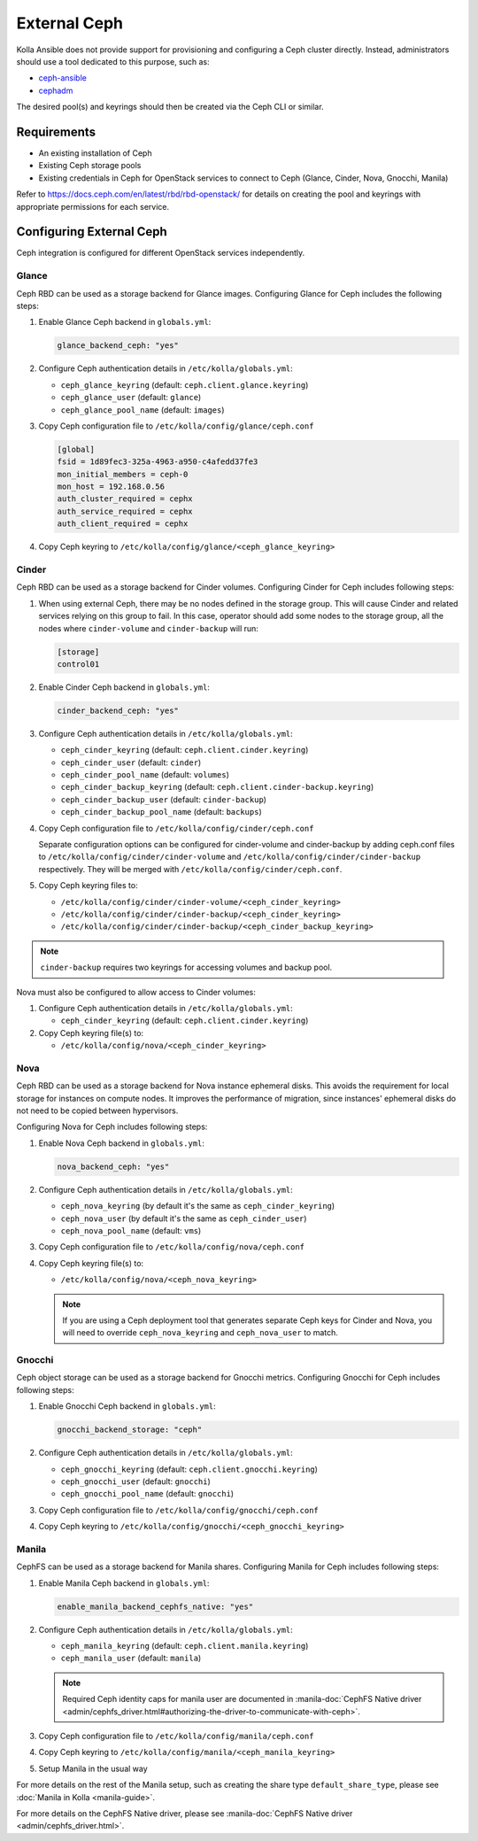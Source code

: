 .. _external-ceph-guide:

=============
External Ceph
=============

Kolla Ansible does not provide support for provisioning and configuring a
Ceph cluster directly. Instead, administrators should use a tool dedicated
to this purpose, such as:

* `ceph-ansible <https://docs.ceph.com/projects/ceph-ansible/en/latest/>`_
* `cephadm <https://docs.ceph.com/en/latest/cephadm/install/>`_

The desired pool(s) and keyrings should then be created via the Ceph CLI
or similar.

Requirements
~~~~~~~~~~~~

* An existing installation of Ceph
* Existing Ceph storage pools
* Existing credentials in Ceph for OpenStack services to connect to Ceph
  (Glance, Cinder, Nova, Gnocchi, Manila)

Refer to https://docs.ceph.com/en/latest/rbd/rbd-openstack/ for details on
creating the pool and keyrings with appropriate permissions for each service.

Configuring External Ceph
~~~~~~~~~~~~~~~~~~~~~~~~~

Ceph integration is configured for different OpenStack services independently.

Glance
------

Ceph RBD can be used as a storage backend for Glance images. Configuring Glance
for Ceph includes the following steps:

#. Enable Glance Ceph backend in ``globals.yml``:

   .. code-block:: yaml

      glance_backend_ceph: "yes"

#. Configure Ceph authentication details in ``/etc/kolla/globals.yml``:

   * ``ceph_glance_keyring`` (default: ``ceph.client.glance.keyring``)
   * ``ceph_glance_user`` (default: ``glance``)
   * ``ceph_glance_pool_name`` (default: ``images``)

#. Copy Ceph configuration file to ``/etc/kolla/config/glance/ceph.conf``

   .. path /etc/kolla/config/glance/ceph.conf
   .. code-block:: ini

      [global]
      fsid = 1d89fec3-325a-4963-a950-c4afedd37fe3
      mon_initial_members = ceph-0
      mon_host = 192.168.0.56
      auth_cluster_required = cephx
      auth_service_required = cephx
      auth_client_required = cephx

#. Copy Ceph keyring to ``/etc/kolla/config/glance/<ceph_glance_keyring>``

Cinder
------

Ceph RBD can be used as a storage backend for Cinder volumes. Configuring
Cinder for Ceph includes following steps:

#. When using external Ceph, there may be no nodes defined in the storage
   group.  This will cause Cinder and related services relying on this group to
   fail.  In this case, operator should add some nodes to the storage group,
   all the nodes where ``cinder-volume`` and ``cinder-backup`` will run:

   .. code-block:: ini

      [storage]
      control01

#. Enable Cinder Ceph backend in ``globals.yml``:

   .. code-block:: yaml

      cinder_backend_ceph: "yes"

#. Configure Ceph authentication details in ``/etc/kolla/globals.yml``:

   * ``ceph_cinder_keyring`` (default: ``ceph.client.cinder.keyring``)
   * ``ceph_cinder_user`` (default: ``cinder``)
   * ``ceph_cinder_pool_name`` (default: ``volumes``)
   * ``ceph_cinder_backup_keyring``
     (default: ``ceph.client.cinder-backup.keyring``)
   * ``ceph_cinder_backup_user`` (default: ``cinder-backup``)
   * ``ceph_cinder_backup_pool_name`` (default: ``backups``)

#. Copy Ceph configuration file to ``/etc/kolla/config/cinder/ceph.conf``

   Separate configuration options can be configured for
   cinder-volume and cinder-backup by adding ceph.conf files to
   ``/etc/kolla/config/cinder/cinder-volume`` and
   ``/etc/kolla/config/cinder/cinder-backup`` respectively. They
   will be merged with ``/etc/kolla/config/cinder/ceph.conf``.

#. Copy Ceph keyring files to:

   * ``/etc/kolla/config/cinder/cinder-volume/<ceph_cinder_keyring>``
   * ``/etc/kolla/config/cinder/cinder-backup/<ceph_cinder_keyring>``
   * ``/etc/kolla/config/cinder/cinder-backup/<ceph_cinder_backup_keyring>``

.. note::

    ``cinder-backup`` requires two keyrings for accessing volumes
    and backup pool.

Nova must also be configured to allow access to Cinder volumes:

#. Configure Ceph authentication details in ``/etc/kolla/globals.yml``:

   * ``ceph_cinder_keyring`` (default: ``ceph.client.cinder.keyring``)

#. Copy Ceph keyring file(s) to:

   * ``/etc/kolla/config/nova/<ceph_cinder_keyring>``

Nova
----

Ceph RBD can be used as a storage backend for Nova instance ephemeral disks.
This avoids the requirement for local storage for instances on compute nodes.
It improves the performance of migration, since instances' ephemeral disks do
not need to be copied between hypervisors.

Configuring Nova for Ceph includes following steps:

#. Enable Nova Ceph backend in ``globals.yml``:

   .. code-block:: yaml

      nova_backend_ceph: "yes"

#. Configure Ceph authentication details in ``/etc/kolla/globals.yml``:

   * ``ceph_nova_keyring`` (by default it's the same as
     ``ceph_cinder_keyring``)
   * ``ceph_nova_user`` (by default it's the same as ``ceph_cinder_user``)
   * ``ceph_nova_pool_name`` (default: ``vms``)

#. Copy Ceph configuration file to ``/etc/kolla/config/nova/ceph.conf``
#. Copy Ceph keyring file(s) to:

   * ``/etc/kolla/config/nova/<ceph_nova_keyring>``

   .. note::

      If you are using a Ceph deployment tool that generates separate Ceph
      keys for Cinder and Nova, you will need to override
      ``ceph_nova_keyring`` and ``ceph_nova_user`` to match.

Gnocchi
-------

Ceph object storage can be used as a storage backend for Gnocchi metrics.
Configuring Gnocchi for Ceph includes following steps:

#. Enable Gnocchi Ceph backend in ``globals.yml``:

   .. code-block:: yaml

      gnocchi_backend_storage: "ceph"

#. Configure Ceph authentication details in ``/etc/kolla/globals.yml``:

   * ``ceph_gnocchi_keyring``
     (default: ``ceph.client.gnocchi.keyring``)
   * ``ceph_gnocchi_user`` (default: ``gnocchi``)
   * ``ceph_gnocchi_pool_name`` (default: ``gnocchi``)

#. Copy Ceph configuration file to ``/etc/kolla/config/gnocchi/ceph.conf``
#. Copy Ceph keyring to ``/etc/kolla/config/gnocchi/<ceph_gnocchi_keyring>``

Manila
------

CephFS can be used as a storage backend for Manila shares. Configuring Manila
for Ceph includes following steps:

#. Enable Manila Ceph backend in ``globals.yml``:

   .. code-block:: yaml

      enable_manila_backend_cephfs_native: "yes"

#. Configure Ceph authentication details in ``/etc/kolla/globals.yml``:

   * ``ceph_manila_keyring`` (default: ``ceph.client.manila.keyring``)
   * ``ceph_manila_user`` (default: ``manila``)

   .. note::

      Required Ceph identity caps for manila user are documented in
      :manila-doc:`CephFS Native driver <admin/cephfs_driver.html#authorizing-the-driver-to-communicate-with-ceph>`.

#. Copy Ceph configuration file to ``/etc/kolla/config/manila/ceph.conf``
#. Copy Ceph keyring to ``/etc/kolla/config/manila/<ceph_manila_keyring>``
#. Setup Manila in the usual way

For more details on the rest of the Manila setup, such as creating the share
type ``default_share_type``, please see :doc:`Manila in Kolla <manila-guide>`.

For more details on the CephFS Native driver, please see
:manila-doc:`CephFS Native driver <admin/cephfs_driver.html>`.

